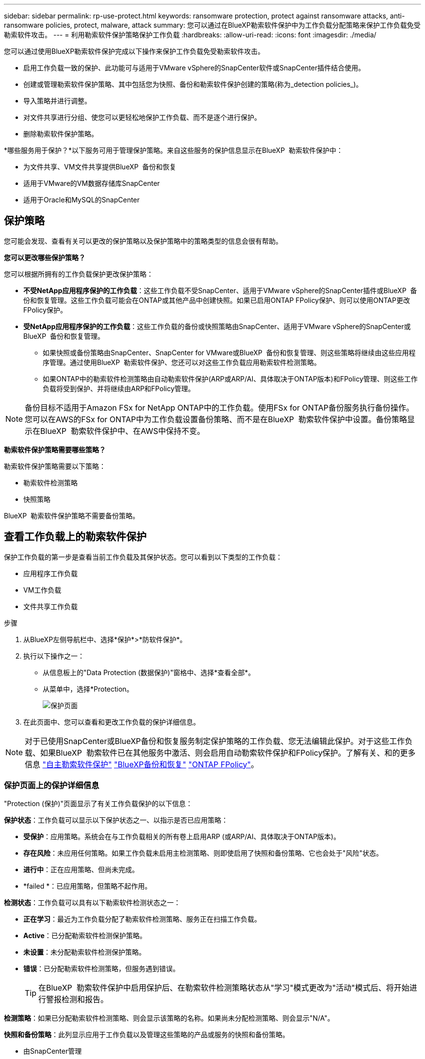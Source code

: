 ---
sidebar: sidebar 
permalink: rp-use-protect.html 
keywords: ransomware protection, protect against ransomware attacks, anti-ransomware policies, protect, malware, attack 
summary: 您可以通过在BlueXP勒索软件保护中为工作负载分配策略来保护工作负载免受勒索软件攻击。 
---
= 利用勒索软件保护策略保护工作负载
:hardbreaks:
:allow-uri-read: 
:icons: font
:imagesdir: ./media/


[role="lead"]
您可以通过使用BlueXP勒索软件保护完成以下操作来保护工作负载免受勒索软件攻击。

* 启用工作负载一致的保护、此功能可与适用于VMware vSphere的SnapCenter软件或SnapCenter插件结合使用。
* 创建或管理勒索软件保护策略、其中包括您为快照、备份和勒索软件保护创建的策略(称为_detection policies_)。
* 导入策略并进行调整。
* 对文件共享进行分组、使您可以更轻松地保护工作负载、而不是逐个进行保护。
* 删除勒索软件保护策略。


*哪些服务用于保护？*以下服务可用于管理保护策略。来自这些服务的保护信息显示在BlueXP  勒索软件保护中：

* 为文件共享、VM文件共享提供BlueXP  备份和恢复
* 适用于VMware的VM数据存储库SnapCenter
* 适用于Oracle和MySQL的SnapCenter




== 保护策略

您可能会发现、查看有关可以更改的保护策略以及保护策略中的策略类型的信息会很有帮助。

*您可以更改哪些保护策略？*

您可以根据所拥有的工作负载保护更改保护策略：

* *不受NetApp应用程序保护的工作负载*：这些工作负载不受SnapCenter、适用于VMware vSphere的SnapCenter插件或BlueXP  备份和恢复管理。这些工作负载可能会在ONTAP或其他产品中创建快照。如果已启用ONTAP FPolicy保护、则可以使用ONTAP更改FPolicy保护。
* *受NetApp应用程序保护的工作负载*：这些工作负载的备份或快照策略由SnapCenter、适用于VMware vSphere的SnapCenter或BlueXP  备份和恢复管理。
+
** 如果快照或备份策略由SnapCenter、SnapCenter for VMware或BlueXP  备份和恢复管理、则这些策略将继续由这些应用程序管理。通过使用BlueXP  勒索软件保护、您还可以对这些工作负载应用勒索软件检测策略。
** 如果ONTAP中的勒索软件检测策略由自动勒索软件保护(ARP或ARP/AI、具体取决于ONTAP版本)和FPolicy管理、则这些工作负载将受到保护、并将继续由ARP和FPolicy管理。





NOTE: 备份目标不适用于Amazon FSx for NetApp ONTAP中的工作负载。使用FSx for ONTAP备份服务执行备份操作。您可以在AWS的FSx for ONTAP中为工作负载设置备份策略、而不是在BlueXP  勒索软件保护中设置。备份策略显示在BlueXP  勒索软件保护中、在AWS中保持不变。

*勒索软件保护策略需要哪些策略？*

勒索软件保护策略需要以下策略：

* 勒索软件检测策略
* 快照策略


BlueXP  勒索软件保护策略不需要备份策略。



== 查看工作负载上的勒索软件保护

保护工作负载的第一步是查看当前工作负载及其保护状态。您可以看到以下类型的工作负载：

* 应用程序工作负载
* VM工作负载
* 文件共享工作负载


.步骤
. 从BlueXP左侧导航栏中、选择*保护*>*防软件保护*。
. 执行以下操作之一：
+
** 从信息板上的"Data Protection (数据保护)"窗格中、选择*查看全部*。
** 从菜单中，选择*Protection。
+
image:screen-protection.png["保护页面"]



. 在此页面中、您可以查看和更改工作负载的保护详细信息。



NOTE: 对于已使用SnapCenter或BlueXP备份和恢复服务制定保护策略的工作负载、您无法编辑此保护。对于这些工作负载、如果BlueXP  勒索软件已在其他服务中激活、则会启用自动勒索软件保护和FPolicy保护。了解有关、和的更多信息 https://docs.netapp.com/us-en/ontap/anti-ransomware/index.html["自主勒索软件保护"^] https://docs.netapp.com/us-en/bluexp-backup-recovery/index.html["BlueXP备份和恢复"^] https://docs.netapp.com/us-en/ontap/nas-audit/two-parts-fpolicy-solution-concept.html["ONTAP FPolicy"^]。



=== 保护页面上的保护详细信息

"Protection (保护)"页面显示了有关工作负载保护的以下信息：

*保护状态*：工作负载可以显示以下保护状态之一、以指示是否已应用策略：

* *受保护*：应用策略。系统会在与工作负载相关的所有卷上启用ARP (或ARP/AI、具体取决于ONTAP版本)。
* *存在风险*：未应用任何策略。如果工作负载未启用主检测策略、则即使启用了快照和备份策略、它也会处于"风险"状态。
* *进行中*：正在应用策略、但尚未完成。
* *failed *：已应用策略，但策略不起作用。


*检测状态*：工作负载可以具有以下勒索软件检测状态之一：

* *正在学习*：最近为工作负载分配了勒索软件检测策略、服务正在扫描工作负载。
* *Active*：已分配勒索软件检测保护策略。
* *未设置*：未分配勒索软件检测保护策略。
* *错误*：已分配勒索软件检测策略，但服务遇到错误。
+

TIP: 在BlueXP  勒索软件保护中启用保护后、在勒索软件检测策略状态从"学习"模式更改为"活动"模式后、将开始进行警报检测和报告。



*检测策略*：如果已分配勒索软件检测策略、则会显示该策略的名称。如果尚未分配检测策略、则会显示"N/A"。

*快照和备份策略*：此列显示应用于工作负载以及管理这些策略的产品或服务的快照和备份策略。

* 由SnapCenter管理
* 由适用于VMware vSphere的SnapCenter插件管理
* 由BlueXP备份和恢复管理
* 用于管理快照和备份的勒索软件保护策略的名称
* 无


*工作负载重要性*

在发现期间、BlueXP勒索软件保护会根据对每个工作负载的分析为每个工作负载分配一个重要性或优先级。工作负载的重要性取决于以下快照频率：

* *严重*：每小时创建1个以上的Snapshot副本(主动保护计划)
* *重要*：每小时创建的Snapshot副本少于1个、但每天创建的Snapshot副本多于1个
* *标准*：每天创建1个以上的Snapshot副本


*预定义检测策略*

您可以根据工作负载的重要性选择以下BlueXP  勒索软件保护预定义策略之一：

[cols="10,15a,20,15,15,15"]
|===
| 策略级别 | Snapshot | Frequency | 保留(天) | Snapshot副本数 | Snapshot副本的最大总数 


.4+| *关键工作负载策略*  a| 
每季度
| 每15分钟 | 3. | 288 | 309 


| 每天  a| 
每1天
| 14 | 14 | 309 


| 每周  a| 
每1周
| 35 | 5. | 309 


| 每月  a| 
每30天
| 60 | 2. | 309 


.4+| *重要的工作负载策略*  a| 
每季度
| 每30分钟 | 3. | 144. | 165 


| 每天  a| 
每1天
| 14 | 14 | 165 


| 每周  a| 
每1周
| 35 | 5. | 165 


| 每月  a| 
每30天
| 60 | 2. | 165 


.4+| *标准工作负载策略*  a| 
每季度
| 每30分钟 | 3. | 72. | 93 


| 每天  a| 
每1天
| 14 | 14 | 93 


| 每周  a| 
每1周
| 35 | 5. | 93 


| 每月  a| 
每30天
| 60 | 2. | 93 
|===


== 利用SnapCenter实现应用程序或VM一致的保护

启用应用程序或VM一致的保护有助于您以一致的方式保护应用程序或VM工作负载、从而实现稳定一致的状态、以避免日后需要恢复时可能丢失数据。

此过程将开始使用BlueXP备份和恢复为应用程序注册SnapCenter软件服务器或为VM注册适用于VMware vSphere的SnapCenter插件。

启用工作负载一致的保护后、您可以在BlueXP勒索软件保护中管理保护策略。保护策略包括在其他位置管理的快照和备份策略、以及在BlueXP  勒索软件保护中管理的勒索软件检测策略。

要了解有关使用BlueXP备份和恢复注册适用于VMware vSphere的SnapCenter或SnapCenter插件的信息、请参阅以下信息：

* https://docs.netapp.com/us-en/bluexp-backup-recovery/task-register-snapcenter-server.html["注册SnapCenter服务器软件"^]
* https://docs.netapp.com/us-en/bluexp-backup-recovery/task-register-snapCenter-plug-in-for-vmware-vsphere.html["注册适用于VMware vSphere的SnapCenter 插件"^]


.步骤
. 从BlueXP勒索软件保护菜单中、选择*信息板*。
. 从“建议”窗格中，找到以下建议之一，然后选择*复查并修复*：
+
** 向BlueXP注册可用的SnapCenter服务器
** 向BlueXP注册适用于VMware vSphere的SnapCenter插件(SCV)


. 按照信息使用BlueXP备份和恢复注册适用于VMware vSphere的SnapCenter或SnapCenter插件主机。
. 返回到BlueXP勒索软件保护。
. 从BlueXP勒索软件保护中、转到信息板并重新启动发现过程。
. 从BlueXP勒索软件保护中选择*保护*以查看保护页面。
. 查看保护页面上的快照和备份策略列中的详细信息、以查看这些策略是否在其他位置进行管理。




== 添加勒索软件保护策略

您可以为工作负载添加勒索软件保护策略。执行此操作的方式取决于Snapshot和备份策略是否已存在：

* *如果没有快照或备份策略，请创建勒索软件保护策略*。如果工作负载上不存在快照或备份策略、您可以创建勒索软件保护策略、其中可包括在BlueXP  勒索软件保护中创建的以下策略：
+
** 快照策略
** 备份策略
** 勒索软件检测策略


* *为已经具有快照和备份策略*的工作负载创建检测策略，这些工作负载在其他NetApp产品或服务中进行管理。检测策略不会更改在其他产品中管理的策略。




=== 制定勒索软件保护策略(如果您没有快照或备份策略)

如果工作负载上不存在快照或备份策略、您可以创建勒索软件保护策略、其中可包括在BlueXP  勒索软件保护中创建的以下策略：

* 快照策略
* 备份策略
* 勒索软件检测策略


.制定勒索软件保护策略的步骤
. 从BlueXP勒索软件保护菜单中、选择*保护*。
+
image:screen-protection.png["管理策略页面"]

. 在保护页面中，选择*管理保护策略*。
+
image:screen-protection-strategy.png["管理策略"]

. 从"RansU要 软件保护策略"页面中、选择*添加*。
+
image:screen-protection-strategy-add.png["添加策略页面、显示Snapshot部分"]

. 输入新的策略名称、或者输入现有名称进行复制。如果输入现有名称，请选择要复制的名称，然后选择*Copy*。
+

NOTE: 如果选择复制和修改现有策略、则该服务会在原始名称后附加"_copy"。您应更改此名称以及至少一个设置、以使其唯一。

. 对于每个项目，选择*向下箭头*。
+
** *检测策略*：
+
*** *策略*：选择预先设计的检测策略之一。
*** *主要检测*：启用勒索软件检测、使服务检测潜在的勒索软件攻击。
*** *阻止文件扩展名*：启用此选项可使服务阻止已知的可疑文件扩展名。启用主检测后、该服务会自动创建Snapshot副本。
+
如果要更改阻止的文件扩展名、请在System Manager中编辑它们。



** *Snapshot策略*:
+
*** *Snapshot policy base ame*：选择一个策略或选择*Create*并输入快照策略的名称。
*** *Snapshot锁定*：启用此选项可锁定主存储上的Snapshot副本、以便在一段时间内无法修改或删除这些副本、即使勒索软件攻击设法到达备份存储目标也是如此。这也称为_immutable storage_。这样可以缩短恢复时间。
+
锁定快照后、卷到期时间将设置为快照副本的到期时间。

+
ONTAP 9.12.1及更高版本提供了Snapshot副本锁定功能。要了解有关SnapLock的更多信息、请参见 https://docs.netapp.com/us-en/ontap/snaplock/index.html["ONTAP中的SnapLock"^]。

*** *Snapshot计划*：选择计划选项、要保留的Snapshot副本数、然后选择以启用计划。


** *备份策略*：
+
*** *备份策略基本名称*：输入新名称或选择现有名称。
*** *备份计划*：为二级存储选择计划选项并启用计划。




+

TIP: 要在二级存储上启用备份锁定，请使用*Settings*选项配置备份目标。有关详细信息，请参见 link:rp-use-settings.html["配置设置"]。

. 选择 * 添加 * 。




=== 向已具有Snapshot和备份策略的工作负载添加检测策略

借助BlueXP  勒索软件保护、您可以将勒索软件检测策略分配给已具有Snapshot和备份策略的工作负载、这些策略将在其他NetApp产品或服务中进行管理。检测策略不会更改在其他产品中管理的策略。

BlueXP备份和恢复以及SnapCenter等其他服务使用以下类型的策略来管理工作负载：

* 用于管理快照的策略
* 用于控制复制到二级存储的策略
* 用于管理对象存储备份的策略


.步骤
. 从BlueXP勒索软件保护菜单中、选择*保护*。
+
image:screen-protection.png["管理策略页面"]

. 从保护页面中、选择一个工作负载、然后选择*保护*。
+
保护页面显示了由SnapCenter软件、适用于VMware vSphere的SnapCenter以及BlueXP备份和恢复管理的策略。

+
以下示例显示了由SnapCenter管理的策略：

+
image:screen-protect-sc-policies.png["显示SnapCenter策略的保护页面"]

+
以下示例显示了由BlueXP备份和恢复管理的策略：

+
image:screen-protect-br-policies.png["显示BlueXP备份和恢复策略的保护页面"]

. 要查看在其他位置管理的策略的详细信息，请单击*向下箭头*。
. 要应用检测策略以及在其他位置管理的快照和备份策略、请选择检测策略。
. 选择*保护*。
. 在保护页面上、查看检测策略列以查看分配的检测策略。此外、快照和备份策略列会显示管理策略的产品或服务的名称。




=== 分配其他策略

您可以分配不同的保护策略来替换当前保护策略。

.步骤
. 从BlueXP勒索软件保护菜单中、选择*保护*。
. 从"Protection (保护)"页面的"Workload (工作负载)"行中、选择*编辑保护*。
. 在策略页面中、单击要分配的策略对应的向下箭头以查看详细信息。
. 选择要分配的策略。
. 选择*保护*以完成更改。




== 对文件共享进行分组、以简化保护

通过对文件共享进行分组、可以更轻松地保护数据资产。该服务可以同时保护组中的所有卷、而不是单独保护每个卷。

.步骤
. 从BlueXP勒索软件保护菜单中、选择*保护*。
+
image:screen-protection.png["管理策略页面"]

. 从保护页面中，选择*保护组*选项卡。
+
image:screen-protection-groups.png["保护组页面"]

. 选择 * 添加 * 。
+
image:screen-protection-groups-add.png["添加保护组页面"]

. 输入保护组的名称。
. 完成以下步骤之一：
+
.. 如果您已制定保护策略、请选择是否要根据工作负载是否受以下策略之一管理对其进行分组：
+
*** BlueXP勒索软件保护
*** SnapCenter或BlueXP  备份和恢复


.. 如果您尚未制定保护策略、此页面将显示预配置的勒索软件保护策略。
+
... 选择一个以保护您的组，然后选择*下一步*。
... 如果您选择的工作负载的卷位于多个工作环境中、请为多个工作环境选择备份目标、以便将其备份到云。




. 选择要添加到组中的工作负载。
+

TIP: 要查看有关工作负载的更多详细信息、请滚动到右侧。

. 选择 * 下一步 * 。
+
image:screen-protection-groups-policy.png["添加保护组-策略页面"]

. 选择要管理此组的保护的策略。
. 选择 * 下一步 * 。
. 查看为保护组选择的内容。
. 选择 * 添加 * 。




=== 从组中删除工作负载

您稍后可能需要从现有组中删除工作负载。

.步骤
. 从BlueXP勒索软件保护菜单中、选择*保护*。
. 从保护页面中，选择*保护组*选项卡。
. 选择要从中删除一个或多个工作负载的组。
+
image:screen-protection-groups-more-workloads.png["保护组详细信息页面"]

. 从"Selected protection group"(选定保护组)页面中、选择要从组中删除的工作负载、然后选择*操作*image:screenshot_horizontal_more_button.gif["操作按钮"]选项。
. 从操作菜单中，选择*Remove Workload*。
. 确认要删除此工作负载，然后选择*Remove*。




=== 删除此保护组

删除保护组将删除该组及其保护、但不会删除各个工作负载。

.步骤
. 从BlueXP勒索软件保护菜单中、选择*保护*。
. 从保护页面中，选择*保护组*选项卡。
. 选择要从中删除一个或多个工作负载的组。
+
image:screen-protection-groups-more-workloads.png["保护组详细信息页面"]

. 从选定保护组页面的右上角选择*删除保护组*。
. 确认要删除该组，然后选择*Delete*。




== 管理勒索软件保护策略

您可以删除勒索软件策略。



=== 查看受勒索软件保护策略保护的工作负载

在删除勒索软件保护策略之前、您可能需要查看哪些工作负载受该策略保护。

您可以从策略列表中查看工作负载、也可以在编辑特定策略时查看这些工作负载。

.查看策略列表的步骤
. 从BlueXP勒索软件保护菜单中、选择*保护*。
. 在保护页面中，选择*管理保护策略*。
+
"Rans要 程序保护策略"页面将显示策略列表。

+
image:screen-protection-strategy-list.png["显示策略列表的勒索软件保护策略屏幕"]

. 在"反向器保护策略"页面上的"受保护的工作负载"列中、单击行尾的向下箭头。




=== 删除勒索软件保护策略

您可以删除当前未与任何工作负载关联的保护策略。

.步骤
. 从BlueXP勒索软件保护菜单中、选择*保护*。
. 在保护页面中，选择*管理保护策略*。
. 在管理策略页面中，为要删除的策略选择*Actions* image:screenshot_horizontal_more_button.gif["操作按钮"] 选项。
. 从操作菜单中，选择*Delete policy*。

